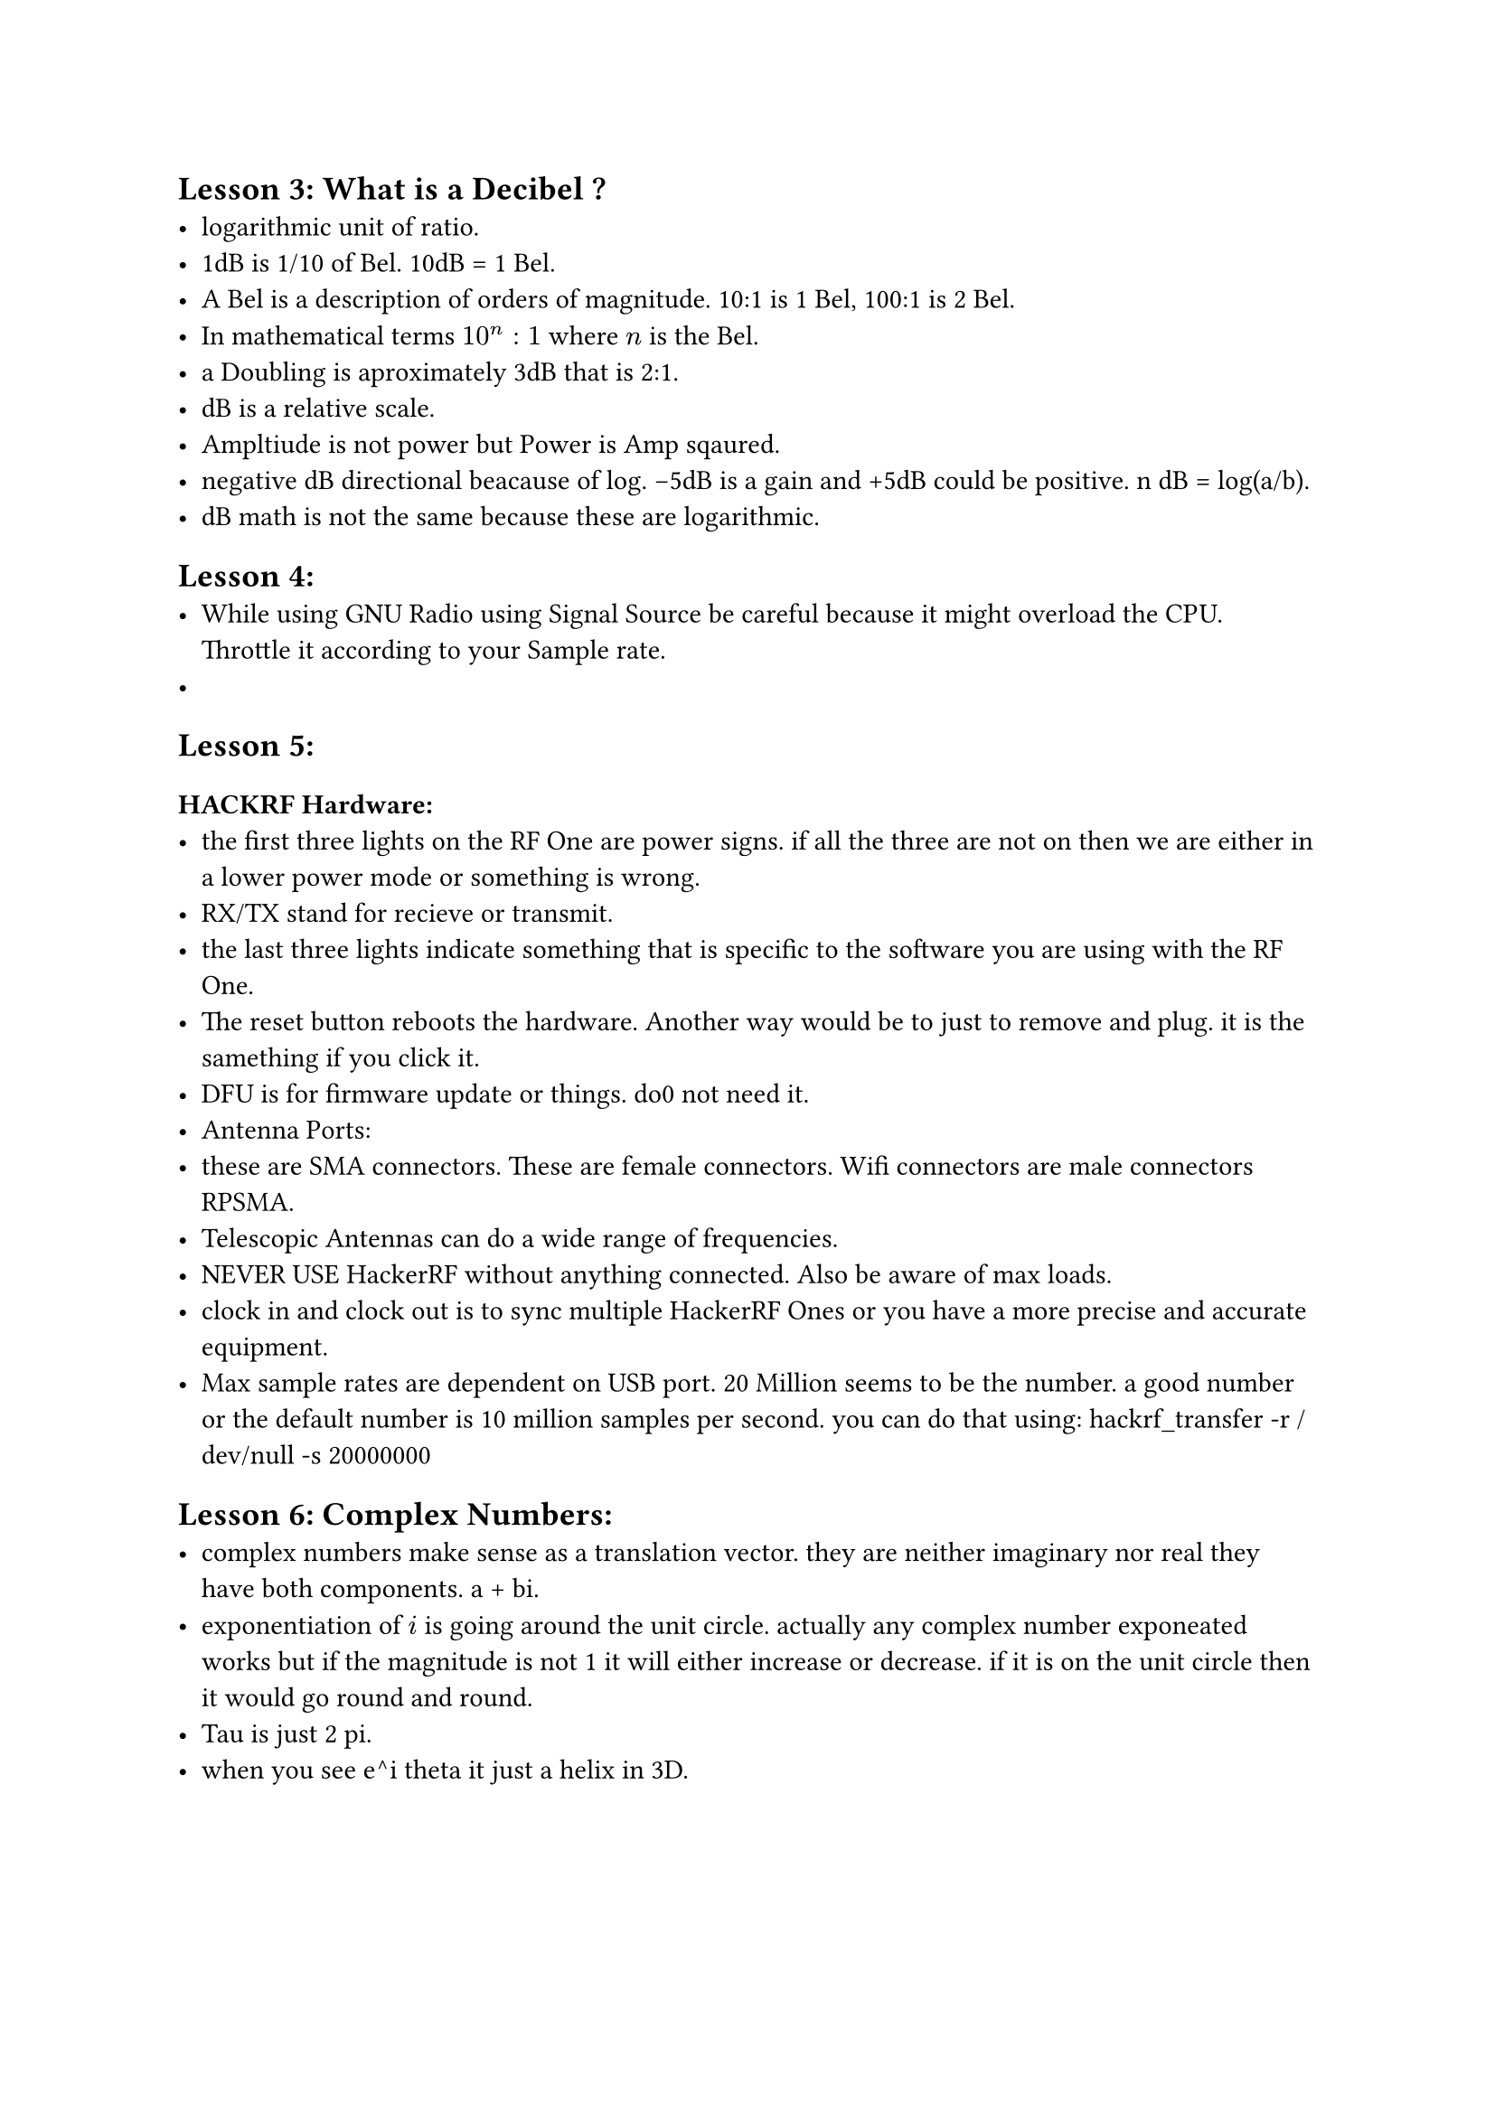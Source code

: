 == Lesson 3: What is a Decibel ?
- logarithmic unit of ratio.
- 1dB is 1/10 of Bel. 10dB \= 1 Bel.
- A Bel is a description of orders of magnitude. 10:1 is 1 Bel, 100:1 is
  2 Bel.
- In mathematical terms $10^n colon 1$ where $n$ is the Bel.
- a Doubling is aproximately 3dB that is 2:1.
- dB is a relative scale.
- Ampltiude is not power but Power is Amp sqaured.
- negative dB directional beacause of log. -5dB is a gain and +5dB could
  be positive. n dB \= log(a/b).
- dB math is not the same because these are logarithmic.

== Lesson 4:
<lesson-4>
- While using GNU Radio using Signal Source be careful because it might
  overload the CPU. Throttle it according to your Sample rate.
-

== Lesson 5:
<lesson-5>
=== HACKRF Hardware:
<hackrf-hardware>
- the first three lights on the RF One are power signs. if all the three
  are not on then we are either in a lower power mode or something is
  wrong.
- RX/TX stand for recieve or transmit.
- the last three lights indicate something that is specific to the
  software you are using with the RF One.
- The reset button reboots the hardware. Another way would be to just to
  remove and plug. it is the samething if you click it.
- DFU is for firmware update or things. do0 not need it.
- Antenna Ports:
- these are SMA connectors. These are female connectors. Wifi connectors
  are male connectors RPSMA.
- Telescopic Antennas can do a wide range of frequencies.
- NEVER USE HackerRF without anything connected. Also be aware of max
  loads.
- clock in and clock out is to sync multiple HackerRF Ones or you have a
  more precise and accurate equipment.
- Max sample rates are dependent on USB port. 20 Million seems to be the
  number. a good number or the default number is 10 million samples per
  second. you can do that using: hackrf\_transfer -r /dev/null -s
  20000000

== Lesson 6: Complex Numbers:
<lesson-6-complex-numbers>
- complex numbers make sense as a translation vector. they are neither
  imaginary nor real they have both components. a + bi.
- exponentiation of $i$ is going around the unit circle. actually any
  complex number exponeated works but if the magnitude is not 1 it will
  either increase or decrease. if it is on the unit circle then it would
  go round and round.
- Tau is just 2 pi.
- when you see e^i theta it just a helix in 3D.
